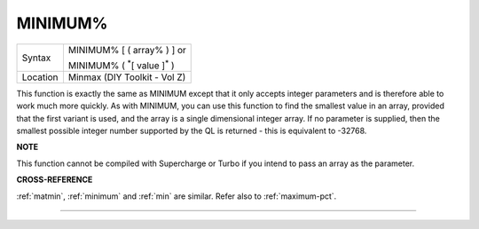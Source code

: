 ..  _minimum-pct:

MINIMUM%
========

+----------+------------------------------------------------------------------+
| Syntax   | MINIMUM% [ ( array% ) ] or                                       |
|          |                                                                  |
|          | MINIMUM% ( :sup:`\*`\ [ value ]\ :sup:`\*` )                     |
+----------+------------------------------------------------------------------+
| Location | Minmax (DIY Toolkit - Vol Z)                                     |
+----------+------------------------------------------------------------------+

This function is exactly the same as MINIMUM except that it only
accepts integer parameters and is therefore able to work much more
quickly. As with MINIMUM, you can use this function to find the smallest
value in an array, provided that the first variant is used, and the
array is a single dimensional integer array. If no parameter is
supplied, then the smallest possible integer number supported by the QL
is returned - this is equivalent to -32768.

**NOTE**

This function cannot be compiled with Supercharge or Turbo if you intend
to pass an array as the parameter.

**CROSS-REFERENCE**

:ref:`matmin`, :ref:`minimum`
and :ref:`min` are similar. Refer also to
:ref:`maximum-pct`.

--------------


